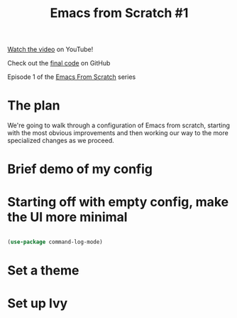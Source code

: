 #+title: Emacs from Scratch #1

[[https://youtu.be/74zOY-vgkyw][Watch the video]] on YouTube!

Check out the [[https://github.com/daviwil/emacs-from-scratch/tree/c0266ff684f670ecc5e41615c0282912e6615214][final code]] on GitHub

Episode 1 of the [[../][Emacs From Scratch]] series

* The plan

We're going to walk through a configuration of Emacs from scratch, starting with the most obvious improvements and then working our way to the more specialized changes as we proceed.

* Brief demo of my config
* Starting off with empty config, make the UI more minimal

#+begin_src emacs-lisp

(use-package command-log-mode)

#+end_src

* Set a theme
* Set up Ivy
